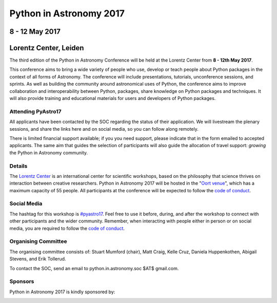 Python in Astronomy 2017
========================

8 - 12 May 2017
---------------

Lorentz Center, Leiden
----------------------

.. image:: /images/pyastro_logo_150px.png
   :align: center
   :width: 150px

The third edition of the Python in Astronomy Conference will be held at the
Lorentz Center from **8 - 12th May 2017**.

This conference aims to bring a wide variety of people who use, develop or teach
people about Python packages in the context of all forms of Astronomy. The
conference will include presentations, tutorials, unconference sessions, and
sprints. As well as building the community around astronomical uses of Python,
the conference aims to improve collaboration and interoperability between
Python, packages, share knowledge on Python packages and techniques. It will
also provide training and educational materials for users and developers of
Python packages.

Attending PyAstro17
###################

All applicants have been contacted by the SOC regarding the status of their application. 
We will livestream the plenary sessions, and share the links here and on social media, so you can follow along remotely.

There is limited financial support available; if you you need support, please 
indicate that in the form emailed to accepted applicants.  The same aim that guides the selection of 
participants will also guide the allocation of travel support: *growing* the 
Python in Astronomy community.

Details
#######

The `Lorentz Center <http://www.lorentzcenter.nl>`_ is an international center for scientific workshops, based on
the philosophy that science thrives on interaction between creative researchers.
Python in Astronomy 2017 will be hosted in the "`Oort venue
<http://www.lorentzcenter.nl/facilities.php>`_", which has a maximum
capacity of 55 people. All participants at the conference will
be expected to follow the `code of conduct </code-of-conduct>`_.

Social Media
############

The hashtag for this workshop is `#pyastro17 <https://twitter.com/hashtag/pyastro17>`_. 
Feel free to use it before, during, and after the workshop to connect with other participants and the wider
community.
Remember, when interacting with people either in person or on social media, you
are required to follow the `code of conduct </code-of-conduct>`_.


Organising Committee
####################

The organising committee consists of: Stuart Mumford (chair), Matt Craig, Kelle Cruz,
Daniela Huppenkothen, Abigail Stevens, and Erik Tollerud.

To contact the SOC, send an email to python.in.astronomy.soc $AT$ gmail.com.

Sponsors
########

Python in Astronomy 2017 is kindly sponsored by:

.. image:: /images/logolorentznieuw.png
   :target: http://www.lorentzcenter.nl
   :align: left
   :height: 100px
.. image:: http://astron.nl/sites/astron.nl/files/cms/Astron_Logo_500.jpg
   :target: http://astron.nl/
   :align: left
   :height: 100px
.. image:: http://www.numfocus.org/uploads/6/0/6/9/60696727/1457562110.png
   :target: http://www.numfocus.org/
   :align: left
   :height: 100px
